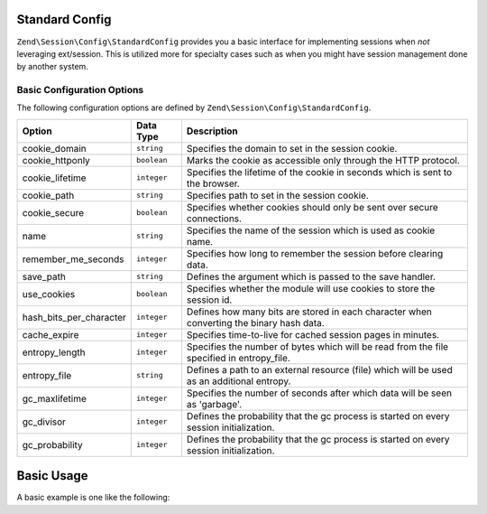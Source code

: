 .. _zend.session.config.standard-config:

Standard Config
===============

``Zend\Session\Config\StandardConfig`` provides you a basic interface for implementing sessions when *not* leveraging
ext/session.  This is utilized more for specialty cases such as when you might have session management done by another
system.

Basic Configuration Options
---------------------------

.. _zend.session.config.standard-config.options:

The following configuration options are defined by ``Zend\Session\Config\StandardConfig``.

+------------------------+------------+-------------------------------------------------------------------------------------------+
|Option                  |Data Type   |Description                                                                                |
+========================+============+===========================================================================================+
|cookie_domain           |``string``  |Specifies the domain to set in the session cookie.                                         |
+------------------------+------------+-------------------------------------------------------------------------------------------+
|cookie_httponly         |``boolean`` |Marks the cookie as accessible only through the HTTP protocol.                             |
+------------------------+------------+-------------------------------------------------------------------------------------------+
|cookie_lifetime         |``integer`` |Specifies the lifetime of the cookie in seconds which is sent to the browser.              |
+------------------------+------------+-------------------------------------------------------------------------------------------+
|cookie_path             |``string``  |Specifies path to set in the session cookie.                                               |
+------------------------+------------+-------------------------------------------------------------------------------------------+
|cookie_secure           |``boolean`` |Specifies whether cookies should only be sent over secure connections.                     |
+------------------------+------------+-------------------------------------------------------------------------------------------+
|name                    |``string``  |Specifies the name of the session which is used as cookie name.                            |
+------------------------+------------+-------------------------------------------------------------------------------------------+
|remember_me_seconds     |``integer`` |Specifies how long to remember the session before clearing data.                           |
+------------------------+------------+-------------------------------------------------------------------------------------------+
|save_path               |``string``  |Defines the argument which is passed to the save handler.                                  |
+------------------------+------------+-------------------------------------------------------------------------------------------+
|use_cookies             |``boolean`` |Specifies whether the module will use cookies to store the session id.                     |
+------------------------+------------+-------------------------------------------------------------------------------------------+
|hash_bits_per_character |``integer`` |Defines how many bits are stored in each character when converting the binary hash data.   |
+------------------------+------------+-------------------------------------------------------------------------------------------+
|cache_expire            |``integer`` |Specifies time-to-live for cached session pages in minutes.                                |
+------------------------+------------+-------------------------------------------------------------------------------------------+
|entropy_length          |``integer`` |Specifies the number of bytes which will be read from the file specified in entropy_file.  |
+------------------------+------------+-------------------------------------------------------------------------------------------+
|entropy_file            |``string``  |Defines a path to an external resource (file) which will be used as an additional entropy. |
+------------------------+------------+-------------------------------------------------------------------------------------------+
|gc_maxlifetime          |``integer`` |Specifies the number of seconds after which data will be seen as 'garbage'.                |
+------------------------+------------+-------------------------------------------------------------------------------------------+
|gc_divisor              |``integer`` |Defines the probability that the gc process is started on every session initialization.    |
+------------------------+------------+-------------------------------------------------------------------------------------------+
|gc_probability          |``integer`` |Defines the probability that the gc process is started on every session initialization.    |
+------------------------+------------+-------------------------------------------------------------------------------------------+

Basic Usage
===========

A basic example is one like the following:

.. code-block:: php
   :linenos:

   use Zend\Session\Config\StandardConfig;
   use Zend\Session\SessionManager;

   $config = new StandardConfig();
   $config->setOptions(array(
       'remember_me_seconds' => 1800,
       'name'                => 'zf2',
   ));
   $manager = new SessionManager($config);


